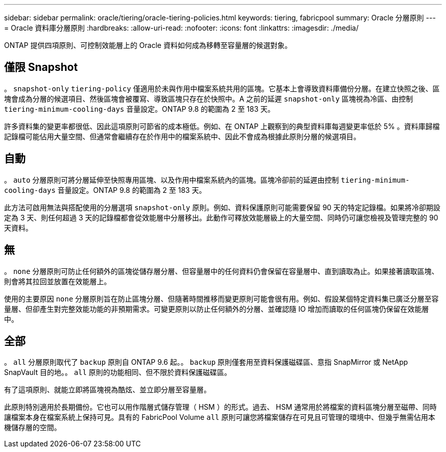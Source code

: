 ---
sidebar: sidebar 
permalink: oracle/tiering/oracle-tiering-policies.html 
keywords: tiering, fabricpool 
summary: Oracle 分層原則 
---
= Oracle 資料庫分層原則
:hardbreaks:
:allow-uri-read: 
:nofooter: 
:icons: font
:linkattrs: 
:imagesdir: ./media/


[role="lead"]
ONTAP 提供四項原則、可控制效能層上的 Oracle 資料如何成為移轉至容量層的候選對象。



== 僅限 Snapshot

。 `snapshot-only` `tiering-policy` 僅適用於未與作用中檔案系統共用的區塊。它基本上會導致資料庫備份分層。在建立快照之後、區塊會成為分層的候選項目、然後區塊會被覆寫、導致區塊只存在於快照中。A 之前的延遲 `snapshot-only` 區塊視為冷區、由控制 `tiering-minimum-cooling-days` 音量設定。ONTAP 9.8 的範圍為 2 至 183 天。

許多資料集的變更率都很低、因此這項原則可節省的成本極低。例如、在 ONTAP 上觀察到的典型資料庫每週變更率低於 5% 。資料庫歸檔記錄檔可能佔用大量空間、但通常會繼續存在於作用中的檔案系統中、因此不會成為根據此原則分層的候選項目。



== 自動

。 `auto` 分層原則可將分層延伸至快照專用區塊、以及作用中檔案系統內的區塊。區塊冷卻前的延遲由控制 `tiering-minimum-cooling-days` 音量設定。ONTAP 9.8 的範圍為 2 至 183 天。

此方法可啟用無法與搭配使用的分層選項 `snapshot-only` 原則。例如、資料保護原則可能需要保留 90 天的特定記錄檔。如果將冷卻期設定為 3 天、則任何超過 3 天的記錄檔都會從效能層中分層移出。此動作可釋放效能層級上的大量空間、同時仍可讓您檢視及管理完整的 90 天資料。



== 無

。 `none` 分層原則可防止任何額外的區塊從儲存層分層、但容量層中的任何資料仍會保留在容量層中、直到讀取為止。如果接著讀取區塊、則會將其拉回並放置在效能層上。

使用的主要原因 `none` 分層原則旨在防止區塊分層、但隨著時間推移而變更原則可能會很有用。例如、假設某個特定資料集已廣泛分層至容量層、但卻產生對完整效能功能的非預期需求。可變更原則以防止任何額外的分層、並確認隨 IO 增加而讀取的任何區塊仍保留在效能層中。



== 全部

。 `all` 分層原則取代了 `backup` 原則自 ONTAP 9.6 起。。 `backup` 原則僅套用至資料保護磁碟區、意指 SnapMirror 或 NetApp SnapVault 目的地。。 `all` 原則的功能相同、但不限於資料保護磁碟區。

有了這項原則、就能立即將區塊視為酷炫、並立即分層至容量層。

此原則特別適用於長期備份。它也可以用作階層式儲存管理（ HSM ）的形式。過去、 HSM 通常用於將檔案的資料區塊分層至磁帶、同時讓檔案本身在檔案系統上保持可見。具有的 FabricPool Volume `all` 原則可讓您將檔案儲存在可見且可管理的環境中、但幾乎無需佔用本機儲存層的空間。
